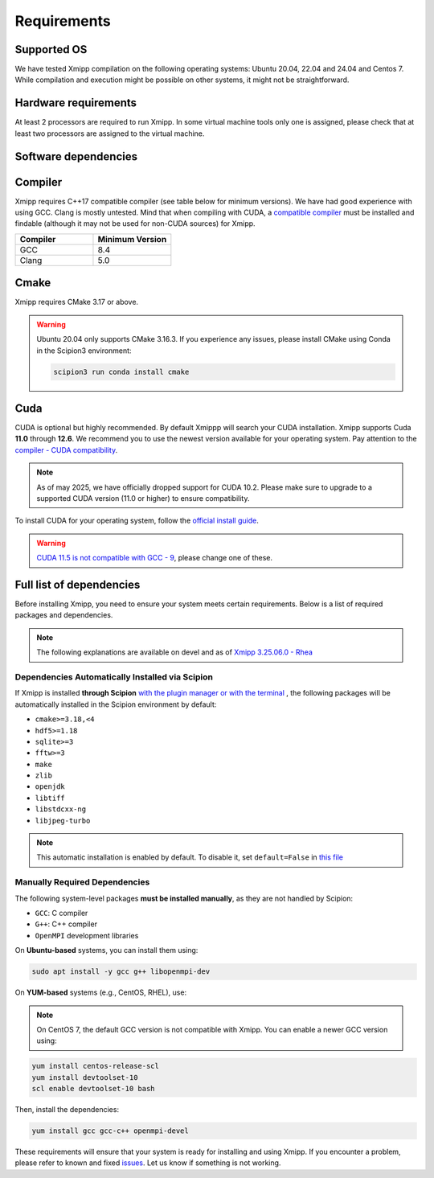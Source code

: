 Requirements
-----------------------
Supported OS
^^^^^^^^^^^^^^^^^^^^

We have tested Xmipp compilation on the following operating systems: Ubuntu 20.04, 22.04 and 24.04 and Centos 7. While compilation and execution might be possible on other systems, it might not be straightforward. 

Hardware requirements
^^^^^^^^^^^^^^^^^^^^

At least 2 processors are required to run Xmipp. In some virtual machine tools only one is assigned, please check that at least two processors are assigned to the virtual machine.

Software dependencies
^^^^^^^^^^^^^^^^^^^^^

Compiler
^^^^^^^^

Xmipp requires C++17 compatible compiler (see table below for minimum versions). We have had good experience with using GCC. Clang is mostly untested. Mind that when compiling with CUDA, a  `compatible compiler <https://gist.github.com/ax3l/9489132>`__ must be installed and findable (although it may not be used for non-CUDA sources) for Xmipp.

.. list-table:: 
   :header-rows: 1
   :widths: 50 50

   * - Compiler
     - Minimum Version
   * - GCC
     - 8.4
   * - Clang
     - 5.0

Cmake
^^^^^

Xmipp requires CMake 3.17 or above.

.. warning::
   Ubuntu 20.04 only supports CMake 3.16.3.  
   If you experience any issues, please install CMake using Conda in the Scipion3 environment:

   .. code-block:: bash

      scipion3 run conda install cmake

Cuda
^^^^

CUDA is optional but highly recommended. By default Xmippp will search your CUDA installation. Xmipp supports Cuda **11.0** through **12.6**. We recommend you to use the newest version available for your operating system. Pay attention to the `compiler - CUDA compatibility <https://gist.github.com/ax3l/9489132>`_.

.. Note::
  As of may 2025, we have officially dropped support for CUDA 10.2. Please make sure to upgrade to a supported CUDA version (11.0 or higher) to ensure compatibility.


To install CUDA for your operating system, follow the `official install guide <https://developer.nvidia.com/cuda-toolkit-archive>`_.

.. warning::
   `CUDA 11.5 is not compatible with GCC - 9 <https://forums.developer.nvidia.com/t/cuda-11-5-samples-throw-multiple-error-attribute-malloc-does-not-take-arguments/192750/12>`_, please change one of these.

Full list of dependencies
^^^^^^^^^^^^^^^^^^^^^^^^^

Before installing Xmipp, you need to ensure your system meets certain requirements. Below is a list of required packages and dependencies.

.. note::
  The following explanations are available on devel and as of `Xmipp 3.25.06.0 - Rhea <https://i2pc.github.io/docs/Releases/Releases-scipion-em-xmipp/index.html#rhea>`_


Dependencies Automatically Installed via Scipion
"""""""""""""""""""""""""""""""""""""""""""""""""""

If Xmipp is installed **through Scipion** `with the plugin manager or with the terminal <https://i2pc.github.io/docs/Installation/Installations/index.html#installation-with-scipion>`_ , the following packages will be automatically installed in the Scipion environment by default:

- ``cmake>=3.18,<4``
- ``hdf5>=1.18``
- ``sqlite>=3``
- ``fftw>=3``
- ``make``
- ``zlib``
- ``openjdk``
- ``libtiff``
- ``libstdcxx-ng``
- ``libjpeg-turbo``

.. note::
   This automatic installation is enabled by default. To disable it, set ``default=False`` in `this file <https://github.com/I2PC/scipion-em-xmipp/blob/206832bff698a8eb40ac6b7d7cf5fbb1286d31ef/xmipp3/__init__.py#L177>`_

Manually Required Dependencies
""""""""""""""""""""""""""""""""""""

The following system-level packages **must be installed manually**, as they are not handled by Scipion:

- ``GCC``: C compiler
- ``G++``: C++ compiler
- ``OpenMPI`` development libraries

On **Ubuntu-based** systems, you can install them using:

.. code-block:: bash

   sudo apt install -y gcc g++ libopenmpi-dev

On **YUM-based** systems (e.g., CentOS, RHEL), use:

.. note::
   On CentOS 7, the default GCC version is not compatible with Xmipp. You can enable a newer GCC version using:

.. code-block:: bash

   yum install centos-release-scl
   yum install devtoolset-10
   scl enable devtoolset-10 bash

Then, install the dependencies:

.. code-block:: bash

   yum install gcc gcc-c++ openmpi-devel


These requirements will ensure that your system is ready for installing and using Xmipp. If you encounter a problem, please refer to known and fixed `issues <https://github.com/I2PC/xmipp/issues?q=is%3Aissue>`_. Let us know if something is not working.

